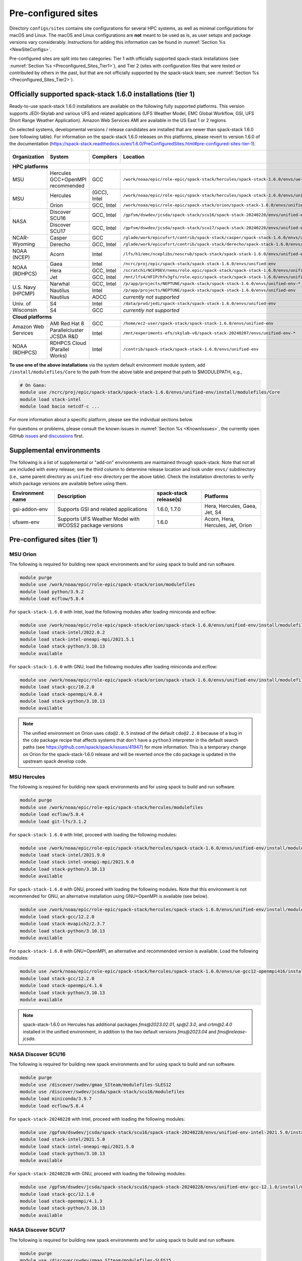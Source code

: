 .. _Preconfigured_Sites:

Pre-configured sites
*************************

Directory ``configs/sites`` contains site configurations for several HPC systems, as well as minimal configurations for macOS and Linux. The macOS and Linux configurations are **not** meant to be used as is, as user setups and package versions vary considerably. Instructions for adding this information can be found in :numref:`Section %s <NewSiteConfigs>`.

Pre-configured sites are split into two categories: Tier 1 with officially supported spack-stack installations (see :numref:`Section %s <Preconfigured_Sites_Tier1>`), and Tier 2 (sites with configuration files that were tested or contributed by others in the past, but that are not officially supported by the spack-stack team; see :numref:`Section %s <Preconfigured_Sites_Tier2>`).

=============================================================
Officially supported spack-stack 1.6.0 installations (tier 1)
=============================================================

Ready-to-use spack-stack 1.6.0 installations are available on the following fully supported platforms. This version supports JEDI-Skylab and various UFS and related applications (UFS Weather Model, EMC Global Workflow, GSI, UFS Short Range Weather Application). Amazon Web Services AMI are available in the US East 1 or 2 regions.

On selected systems, developmental versions / release candidates are installed that are newer than spack-stack 1.6.0 (see following table). For information on the spack-stack 1.6.0 releases on this platforms, please revert to version 1.6.0 of the documentation (https://spack-stack.readthedocs.io/en/1.6.0/PreConfiguredSites.html#pre-configured-sites-tier-1).

+---------------------+----------------------------------+-----------------+---------------------------------------------------------------------------------------------------------+-------------------------------+
| Organization        | System                           | Compilers       | Location                                                                                                | Maintainers (principal/backup)|
+=====================+==================================+=================+=========================================================================================================+===============================+
| **HPC platforms**                                                                                                                                                                                                  |
+---------------------+----------------------------------+-----------------+---------------------------------------------------------------------------------------------------------+-------------------------------+
| MSU                 | Hercules GCC+OpenMPI recommended | GCC             | ``/work/noaa/epic/role-epic/spack-stack/hercules/spack-stack-1.6.0/envs/ue-gcc12-openmpi416``           | EPIC / JCSDA                  |
+---------------------+----------------------------------+-----------------+---------------------------------------------------------------------------------------------------------+-------------------------------+
|                     | Hercules                         | (GCC), Intel    | ``/work/noaa/epic/role-epic/spack-stack/hercules/spack-stack-1.6.0/envs/unified-env``                   | EPIC / JCSDA                  |
| MSU                 +----------------------------------+-----------------+---------------------------------------------------------------------------------------------------------+-------------------------------+
|                     | Orion                            | GCC, Intel      | ``/work/noaa/epic/role-epic/spack-stack/orion/spack-stack-1.6.0/envs/unified-env``                      | EPIC / JCSDA                  |
+---------------------+----------------------------------+-----------------+---------------------------------------------------------------------------------------------------------+-------------------------------+
|                     | Discover SCU16                   | GCC, Intel      | ``/gpfsm/dswdev/jcsda/spack-stack/scu16/spack-stack-20240228/envs/unified-env-*``                       | JCSDA                         |
| NASA                +----------------------------------+-----------------+---------------------------------------------------------------------------------------------------------+-------------------------------+
|                     | Discover SCU17                   | GCC, Intel      | ``/gpfsm/dswdev/jcsda/spack-stack/scu17/spack-stack-20240228/envs/unified-env-*``                       | JCSDA                         |
+---------------------+----------------------------------+-----------------+---------------------------------------------------------------------------------------------------------+-------------------------------+
|                     | Casper                           | GCC             | ``/glade/work/epicufsrt/contrib/spack-stack/casper/spack-stack-1.6.0/envs/unified-env``                 | JCSDA / EPIC                  |
| NCAR-Wyoming        +----------------------------------+-----------------+---------------------------------------------------------------------------------------------------------+-------------------------------+
|                     | Derecho                          | GCC, Intel      | ``/glade/work/epicufsrt/contrib/spack-stack/derecho/spack-stack-1.6.0/envs/unified-env``                | EPIC / JCSDA                  |
+---------------------+----------------------------------+-----------------+---------------------------------------------------------------------------------------------------------+-------------------------------+
| NOAA (NCEP)         | Acorn                            | Intel           | ``/lfs/h1/emc/nceplibs/noscrub/spack-stack/spack-stack-1.6.0/envs/unified-env-intel{19,2022}``          | NOAA-EMC                      |
+---------------------+----------------------------------+-----------------+---------------------------------------------------------------------------------------------------------+-------------------------------+
|                     | Gaea                             | Intel           | ``/ncrc/proj/epic/spack-stack/spack-stack-1.6.0/envs/unified-env``                                      | EPIC / NOAA-EMC               |
|                     +----------------------------------+-----------------+---------------------------------------------------------------------------------------------------------+-------------------------------+
| NOAA (RDHPCS)       | Hera                             | GCC, Intel      | ``/scratch1/NCEPDEV/nems/role.epic/spack-stack/spack-stack-1.6.0/envs/unified-env``                     | EPIC / NOAA-EMC               |
|                     +----------------------------------+-----------------+---------------------------------------------------------------------------------------------------------+-------------------------------+
|                     | Jet                              | GCC, Intel      | ``/mnt/lfs4/HFIP/hfv3gfs/role.epic/spack-stack/spack-stack-1.6.0/envs/unified-env``                     | EPIC / NOAA-EMC               |
+---------------------+----------------------------------+-----------------+---------------------------------------------------------------------------------------------------------+-------------------------------+
|                     | Narwhal                          | GCC, Intel      | ``/p/app/projects/NEPTUNE/spack-stack/spack-stack-1.6.0/envs/unified-env-*``                            | JCSDA / NRL                   |
|                     +----------------------------------+-----------------+---------------------------------------------------------------------------------------------------------+-------------------------------+
| U.S. Navy (HPCMP)   | Nautilus                         | Intel           | ``/p/app/projects/NEPTUNE/spack-stack/spack-stack-1.6.0/envs/unified-env``                              | JCSDA / NRL                   |
|                     +----------------------------------+-----------------+---------------------------------------------------------------------------------------------------------+-------------------------------+
|                     | Nautilus                         | AOCC            | *currently not supported*                                                                               | JCSDA / NRL                   |
+---------------------+----------------------------------+-----------------+---------------------------------------------------------------------------------------------------------+-------------------------------+
|                     | S4                               | Intel           | ``/data/prod/jedi/spack-stack/spack-stack-1.6.0/envs/unified-env``                                      | JCSDA                         |
| Univ. of Wisconsin  +----------------------------------+-----------------+---------------------------------------------------------------------------------------------------------+-------------------------------+
|                     | S4                               | GCC             | *currently not supported*                                                                               | JCSDA                         |
+---------------------+----------------------------------+-----------------+---------------------------------------------------------------------------------------------------------+-------------------------------+
| **Cloud platforms**                                                                                                                                                                                                |
+---------------------+----------------------------------+-----------------+---------------------------------------------------------------------------------------------------------+-------------------------------+
|                     | AMI Red Hat 8                    | GCC             | ``/home/ec2-user/spack-stack/spack-stack-1.6.0/envs/unified-env``                                       | JCSDA                         |
+ Amazon Web Services +----------------------------------+-----------------+---------------------------------------------------------------------------------------------------------+-------------------------------+
|                     | Parallelcluster JCSDA R&D        | Intel           | ``/mnt/experiments-efs/skylab-v8/spack-stack-20240207/envs/unified-env-*``                              | JCSDA                         |
+---------------------+----------------------------------+-----------------+---------------------------------------------------------------------------------------------------------+-------------------------------+
| NOAA (RDHPCS)       | RDHPCS Cloud (Parallel Works)    | Intel           | ``/contrib/spack-stack/spack-stack-1.6.0/envs/unified-env``                                             | EPIC / JCSDA                  |
+---------------------+----------------------------------+-----------------+---------------------------------------------------------------------------------------------------------+-------------------------------+

**To use one of the above installations** via the system default environment module system, add ``/install/modulefiles/Core`` to the path from the above table and prepend that path to $MODULEPATH, e.g.,

.. code-block:: console

  # On Gaea:
  module use /ncrc/proj/epic/spack-stack/spack-stack-1.6.0/envs/unified-env/install/modulefiles/Core
  module load stack-intel
  module load bacio netcdf-c ...

For more information about a specific platform, please see the individual sections below.

For questions or problems, please consult the known issues in :numref:`Section %s <KnownIssues>`, the currently open GitHub `issues <https://github.com/jcsda/spack-stack/issues>`_ and `discussions <https://github.com/jcsda/spack-stack/discussions>`_ first.

=========================
Supplemental environments
=========================
 
The following is a list of supplemental or "add-on" environments are maintained through spack-stack. Note that not all are included with every release; see the third column to determine release location and look under ``envs/`` subdirectory (i.e., same parent directory as ``unified-env`` directory per the above table). Check the installation directories to verify which package versions are available before using them.

+------------------+---------------------------------------------------------+------------------------+-------------------------------------------+
| Environment name | Description                                             | spack-stack release(s) | Platforms                                 |
+==================+=========================================================+========================+===========================================+
| gsi-addon-env    | Supports GSI and related applications                   | 1.6.0, 1.7.0           | Hera, Hercules, Gaea, Jet, S4             |
+------------------+---------------------------------------------------------+------------------------+-------------------------------------------+
| ufswm-env        | Supports UFS Weather Model with WCOSS2 package versions | 1.6.0                  | Acorn, Hera, Hercules, Jet, Orion         |
+------------------+---------------------------------------------------------+------------------------+-------------------------------------------+

.. _Preconfigured_Sites_Tier1:

=============================================================
Pre-configured sites (tier 1)
=============================================================

.. _Preconfigured_Sites_Orion:

------------------------------
MSU Orion
------------------------------

The following is required for building new spack environments and for using spack to build and run software.

.. code-block:: console

   module purge
   module use /work/noaa/epic/role-epic/spack-stack/orion/modulefiles
   module load python/3.9.2
   module load ecflow/5.8.4

For ``spack-stack-1.6.0`` with Intel, load the following modules after loading miniconda and ecflow:

.. code-block:: console

   module use /work/noaa/epic/role-epic/spack-stack/orion/spack-stack-1.6.0/envs/unified-env/install/modulefiles/Core
   module load stack-intel/2022.0.2
   module load stack-intel-oneapi-mpi/2021.5.1
   module load stack-python/3.10.13
   module available

For ``spack-stack-1.6.0`` with GNU, load the following modules after loading miniconda and ecflow:

.. code-block:: console

   module use /work/noaa/epic/role-epic/spack-stack/orion/spack-stack-1.6.0/envs/unified-env/install/modulefiles/Core
   module load stack-gcc/10.2.0
   module load stack-openmpi/4.0.4
   module load stack-python/3.10.13
   module available

.. note::
   The unified environment on Orion uses ``cdo@2.0.5`` instead of the default ``cdo@2.2.0`` because of a bug in the ``cdo`` package recipe that affects systems that don't have a ``python3`` interpreter in the default search paths (see https://github.com/spack/spack/issues/41947) for more information. This is a temporary change on Orion for the spack-stack-1.6.0 release and will be reverted once the ``cdo`` package is updated in the upstream spack develop code.

------------------------------
MSU Hercules
------------------------------

The following is required for building new spack environments and for using spack to build and run software.

.. code-block:: console

   module purge
   module use /work/noaa/epic/role-epic/spack-stack/hercules/modulefiles
   module load ecflow/5.8.4
   module load git-lfs/3.1.2

For ``spack-stack-1.6.0`` with Intel, proceed with loading the following modules:

.. code-block:: console

   module use /work/noaa/epic/role-epic/spack-stack/hercules/spack-stack-1.6.0/envs/unified-env/install/modulefiles/Core
   module load stack-intel/2021.9.0
   module load stack-intel-oneapi-mpi/2021.9.0
   module load stack-python/3.10.13
   module available

For ``spack-stack-1.6.0`` with GNU, proceed with loading the following modules. Note that this environment is not recommended for GNU, an alternative installation using GNU+OpenMPI is available (see below).

.. code-block:: console

   module use /work/noaa/epic/role-epic/spack-stack/hercules/spack-stack-1.6.0/envs/unified-env/install/modulefiles/Core
   module load stack-gcc/12.2.0
   module load stack-mvapich2/2.3.7
   module load stack-python/3.10.13
   module available

For ``spack-stack-1.6.0`` with GNU+OpenMPI, an alternative and recommended version is available. Load the following modules:

.. code-block:: console

   module use /work/noaa/epic/role-epic/spack-stack/hercules/spack-stack-1.6.0/envs/ue-gcc12-openmpi416/install/modulefiles/Core
   module load stack-gcc/12.2.0
   module load stack-openmpi/4.1.6
   module load stack-python/3.10.13
   module available

.. note::
   spack-stack-1.6.0 on Hercules has additional packages `fms@2023.02.01`, `sp@2.3.0`, and `crtm@2.4.0` installed in the unified environment, in addition to the two default versions `fms@2023.04` and `fms@release-jcsda`.

.. _Preconfigured_Sites_Discover_SCU16:

------------------------------
NASA Discover SCU16
------------------------------

The following is required for building new spack environments and for using spack to build and run software.

.. code-block:: console

   module purge
   module use /discover/swdev/gmao_SIteam/modulefiles-SLES12
   module use /discover/swdev/jcsda/spack-stack/scu16/modulefiles
   module load miniconda/3.9.7
   module load ecflow/5.8.4

For ``spack-stack-20240228`` with Intel, proceed with loading the following modules:

.. code-block:: console

   module use /gpfsm/dswdev/jcsda/spack-stack/scu16/spack-stack-20240228/envs/unified-env-intel-2021.5.0/install/modulefiles/Core
   module load stack-intel/2021.5.0
   module load stack-intel-oneapi-mpi/2021.5.0
   module load stack-python/3.10.13
   module available

For ``spack-stack-20240228`` with GNU, proceed with loading the following modules:

.. code-block:: console

   module use /gpfsm/dswdev/jcsda/spack-stack/scu16/spack-stack-20240228/envs/unified-env-gcc-12.1.0/install/modulefiles/Core
   module load stack-gcc/12.1.0
   module load stack-openmpi/4.1.3
   module load stack-python/3.10.13
   module available

------------------------------
NASA Discover SCU17
------------------------------

The following is required for building new spack environments and for using spack to build and run software.

.. code-block:: console

   module purge
   module use /discover/swdev/gmao_SIteam/modulefiles-SLES15
   module use /discover/swdev/jcsda/spack-stack/scu17/modulefiles
   module load ecflow/5.11.4

For ``spack-stack-20240228`` with Intel, load the following modules after loading ecflow:

.. code-block:: console

   module use /gpfsm/dswdev/jcsda/spack-stack/scu17/spack-stack-20240228/envs/unified-env-intel-2021.10.0/install/modulefiles/Core
   module load stack-intel/2021.10.0
   module load stack-intel-oneapi-mpi/2021.10.0
   module load stack-python/3.10.13
   module available

For ``spack-stack-20240228`` with GNU, load the following modules after loading ecflow:

.. code-block:: console

   module use /gpfsm/dswdev/jcsda/spack-stack/scu17/spack-stack-20240228/envs/unified-env-gcc-12.3.0/install/modulefiles/Core
   module load stack-gcc/12.3.0
   module load stack-openmpi/4.1.6
   module load stack-python/3.10.13
   module available

.. _Preconfigured_Sites_Narwhal:

------------------------------
NAVY HPCMP Narwhal
------------------------------

With Intel, the following is required for building new spack environments and for using spack to build and run software. Don't use ``module purge`` on Narwhal!

.. code-block:: console

   umask 0022
   module unload PrgEnv-cray
   module load PrgEnv-intel/8.3.2
   module unload intel
   module load intel-classic/2021.4.0
   module unload cray-mpich
   module load cray-mpich/8.1.14
   module unload cray-python
   module load cray-python/3.9.7.1
   module unload cray-libsci
   module load cray-libsci/22.08.1.1

   module use /p/app/projects/NEPTUNE/spack-stack/modulefiles
   module load ecflow/5.8.4

For ``spack-stack-1.6.0`` with Intel, proceed with loading the following modules:

.. code-block:: console

   # These extra steps are required for performance reason, ofi is about 30% slower than ucx
   # Note we can't load craype-network-ucx for building spack-stack environments, must do here
   module unload craype-network-ofi
   module load craype-network-ucx
   module use /p/app/projects/NEPTUNE/spack-stack/spack-stack-1.6.0/envs/unified-env-intel-2021.4.0/install/modulefiles/Core
   module load stack-intel/2021.4.0
   module load stack-cray-mpich/8.1.14
   module load stack-python/3.10.13

With GNU, the following is required for building new spack environments and for using spack to build and run software.  Don't use ``module purge`` on Narwhal!

.. code-block:: console

   umask 0022
   module unload PrgEnv-cray
   module load PrgEnv-gnu/8.3.2
   module unload gcc
   module load gcc/10.3.0
   module unload cray-mpich
   module load cray-mpich/8.1.14
   module unload cray-python
   module load cray-python/3.9.7.1
   module unload cray-libsci
   module load cray-libsci/22.08.1.1

   module use /p/app/projects/NEPTUNE/spack-stack/modulefiles
   module load ecflow/5.8.4

For ``spack-stack-1.6.0`` with GNU, proceed with loading the following modules:

.. code-block:: console

   # These extra steps are required for performance reason, ofi is about 30% slower than ucx
   # Note we can't load craype-network-ucx for building spack-stack environments, must do here
   module unload craype-network-ofi
   module load craype-network-ucx
   module use /p/app/projects/NEPTUNE/spack-stack/spack-stack-1.6.0/envs/unified-env-gcc-10.3.0/install/modulefiles/Core
   module load stack-gcc/10.3.0
   module load stack-cray-mpich/8.1.14
   module load stack-python/3.10.13

.. _Preconfigured_Sites_Nautilus:

------------------------------
NAVY HPCMP Nautilus
------------------------------

With Intel, the following is required for building new spack environments and for using spack to build and run software.

.. code-block:: console

   umask 0022
   module purge

   module load slurm
   module load intel/compiler/2022.0.2
   module load penguin/openmpi/4.1.6/intel-classic-2022.0.2

   module use /p/app/projects/NEPTUNE/spack-stack/modulefiles
   module load ecflow/5.8.4

For ``spack-stack-1.6.0`` with Intel, proceed with loading the following modules:

.. code-block:: console

   module use /p/app/projects/NEPTUNE/spack-stack/spack-stack-1.6.0/envs/ue-openmpi416/install/modulefiles/Core
   module load stack-intel/2021.5.0
   module load stack-openmpi/4.1.6
   module load stack-python/3.10.13

With AMD clang/flang (aocc), the following is required for building new spack environments and for using spack to build and run software.

.. code-block:: console

   umask 0022
   module purge

   module load slurm
   module load amd/aocc/4.0.0
   module load amd/aocl/aocc/4.0
   module load penguin/openmpi/4.1.4/aocc

   module use /p/app/projects/NEPTUNE/spack-stack/modulefiles
   module load ecflow/5.8.4

.. note::

   ``spack-stack-1.6.0`` is not yet supported with the Arm clang/flang compilers. Use Intel instead.

.. note::

   `wgrib2@2.0.8` does not build on Nautilus, therefore we are using `wgrib2@3.1.1` on this system.

.. note::

   There are still problems launching the ecflow GUI, although the package is installed.

.. _Preconfigured_Sites_Casper:

------------------------------
NCAR-Wyoming Casper
------------------------------

The following is required for building new spack environments and for using spack to build and run software.

.. code-block:: console

   module purge
   # ignore that the sticky module ncarenv/... is not unloaded
   export LMOD_TMOD_FIND_FIRST=yes
   module load ncarenv/23.10
   module use /glade/work/epicufsrt/contrib/spack-stack/casper/modulefiles
   module load ecflow/5.8.4

For ``spack-stack-1.6.0`` with GNU, proceed with loading the following modules:

.. code-block:: console

   module use /glade/work/epicufsrt/contrib/spack-stack/casper/spack-stack-1.6.0/envs/unified-env/install/modulefiles/Core

   module load stack-gcc/12.2.0
   module load stack-openmpi/4.1.6
   module load stack-python/3.10.13
   module available

.. _Preconfigured_Sites_Derecho:

--------------------
NCAR-Wyoming Derecho
--------------------

The following is required for building new spack environments and for using spack to build and run software.

.. code-block:: console

   module purge
   # ignore that the sticky module ncarenv/... is not unloaded
   export LMOD_TMOD_FIND_FIRST=yes
   module load ncarenv/23.09
   module use /glade/work/epicufsrt/contrib/spack-stack/derecho/modulefiles
   module load ecflow/5.8.4

For ``spack-stack-1.6.0`` with Intel, proceed with loading the following modules:

.. code-block:: console

   module use /glade/work/epicufsrt/contrib/spack-stack/derecho/spack-stack-1.6.0/envs/unified-env/install/modulefiles/Core
   module load stack-intel/2021.10.0
   module load stack-cray-mpich/8.1.25
   module load stack-python/3.10.13
   module available

For ``spack-stack-1.6.0`` with GNU, proceed with loading the following modules:

.. code-block:: console

   module use /glade/work/epicufsrt/contrib/spack-stack/derecho/spack-stack-1.6.0/envs/unified-env/install/modulefiles/Core
   module load stack-gcc/12.2.0
   module load stack-cray-mpich/8.1.25
   module load stack-python/3.10.13
   module available

.. note::
   CISL restricts the amount of memory available for processes on the login nodes. For example, it is impossible to compile JEDI with even one task (``make -j1``) with the Intel compiles in release mode (``-O2``). We therefore recommend compiling on compute nodes using interactive jobs, if possible.

.. _Preconfigured_Sites_Acorn:

-------------------------------
NOAA Acorn (WCOSS2 test system)
-------------------------------

For spack-stack-1.6.0, the meta modules are in ``/lfs/h1/emc/nceplibs/noscrub/spack-stack/spack-stack-1.6.0/envs/unified-env/install/modulefiles/Core``.

Acorn has a spack-stack environment installed to reflect the versions and build options used on WCOSS2 for the operational configurations of the UFS Weather Model. The path to that environment is ``/lfs/h1/emc/nceplibs/noscrub/spack-stack/spack-stack-1.6.0/envs/ufswm-env``.

On WCOSS2 OpenSUSE sets ``CONFIG_SITE`` which causes libraries to be installed in ``lib64``, breaking the ``lib`` assumption made by some packages. Therefore, ``CONFIG_SITE`` should be set to empty in ``compilers.yaml``. Also, don't use ``module purge`` on Acorn!

When installing an official ``spack-stack`` on Acorn, be mindful of umask and group ownership, as these can be finicky. The umask value should be 002, otherwise various files can be assigned to the wrong group. In any case, running something to the effect of ``chgrp nceplibs <spack-stack dir> -R`` and ``chmod o+rX <spack-stack dir> -R`` after the whole installation is done is a good idea.

Due to a combined quirk of Cray and Spack, the ``PrgEnv-gnu`` and ``gcc`` modules must be loaded when `ESMF` is being installed with ``gcc``.

As of spring 2023, there is an inconsistency in ``libstdc++`` versions on Acorn between the login and compute nodes. It is advisable to compile on the compute nodes, which requires running ``spack fetch`` prior to installing through a batch job.

Note that certain packages, such as recent versions of `py-scipy`, cannot be compiled on compute nodes because their build systems require internet access.

.. note::
   System-wide ``spack`` software installations are maintained by NCO on this platform which are not associated with spack-stack. The spack-stack official installations use those installations for one dependency (git-lfs).

.. _Preconfigured_Sites_Parallel_Works:

----------------------------------------
NOAA Parallel Works (AWS, Azure, Gcloud)
----------------------------------------

The following is required for building new spack environments and for using spack to build and run software. The default module path needs to be removed, otherwise spack detects the system as Cray.

.. code-block:: console

   module purge
   module unuse /opt/cray/craype/default/modulefiles
   module unuse /opt/cray/modulefiles
   module use /contrib/spack-stack/modulefiles
   module load cmake/3.27.2
   module load ecflow/5.8.4
   module load git-lfs/2.4.1

For ``spack-stack-1.6.0`` with Intel, proceed with loading the following modules:

.. code-block:: console

   module use /contrib/spack-stack/spack-stack-1.6.0/envs/unified-env/install/modulefiles/Core
   module load stack-intel/2021.3.0
   module load stack-intel-oneapi-mpi/2021.3.0
   module load stack-python/3.10.13
   module available

.. _Preconfigured_Sites_Gaea:

------------------------------
NOAA RDHPCS Gaea
------------------------------

The following is required for building new spack environments and for using spack to build and run software. Log into a head node, and don't use ``module purge`` on Gaea!

.. code-block:: console

   module load PrgEnv-intel/8.3.3
   module load intel-classic/2023.1.0
   module load cray-mpich/8.1.25
   module load python/3.9.12

   module use /ncrc/proj/epic/spack-stack/modulefiles
   module load ecflow/5.8.4

For ``spack-stack-1.6.0`` with Intel, proceed with loading the following modules:

.. code-block:: console

   module use /ncrc/proj/epic/spack-stack/spack-stack-1.6.0/envs/unified-env/install/modulefiles/Core
   module load stack-intel/2023.1.0
   module load stack-cray-mpich/8.1.25
   module load stack-python/3.10.13
   module -t available

.. note::
   On Gaea, running ``module available`` without the option ``-t`` leads to an error: ``/usr/bin/lua5.3: /opt/cray/pe/lmod/lmod/libexec/Spider.lua:568: stack overflow``

.. note::
   On Gaea, a current limitation is that any executable that is linked against the MPI library (``cray-mpich``) must be run through ``srun`` on a compute node, even if it is run serially (one process). This is in particular a problem when using ``ctest`` for unit testing created by the ``ecbuild add_test`` macro. A workaround is to use the `cmake` cross-compiling emulator for this:

.. code-block:: console

   cmake -DCMAKE_CROSSCOMPILING_EMULATOR="/usr/bin/srun;-n;1" -DMPIEXEC_EXECUTABLE="/usr/bin/srun" -DMPIEXEC_NUMPROC_FLAG="-n" PATH_TO_SOURCE

.. _Preconfigured_Sites_Hera:

------------------------------
NOAA RDHPCS Hera
------------------------------

The following is required for building new spack environments and for using spack to build and run software.

.. code-block:: console

   module purge
   module use /scratch1/NCEPDEV/jcsda/jedipara/spack-stack/modulefiles
   module load miniconda/3.9.12
   module load ecflow/5.5.3

For ``spack-stack-1.6.0`` with Intel, proceed with loading the following modules:

.. code-block:: console

   module use /scratch1/NCEPDEV/nems/role.epic/spack-stack/spack-stack-1.6.0/envs/unified-env/install/modulefiles/Core
   module load stack-intel/2021.5.0
   module load stack-intel-oneapi-mpi/2021.5.1
   module load stack-python/3.10.13
   module available

For ``spack-stack-1.6.0`` with GNU, proceed with loading the following modules:

.. code-block:: console

   module use /scratch1/NCEPDEV/nems/role.epic/spack-stack/spack-stack-1.6.0/envs/unified-env/install/modulefiles/Core
   module load stack-gcc/9.2.0
   module load stack-openmpi/4.1.5
   module load stack-python/3.10.13
   module available

Note that on Hera, a dedicated node exists for ``ecflow`` server jobs (``hecflow01``). Users starting ``ecflow_server`` on the regular login nodes will see their servers being killed every few minutes, and may be barred from accessing the system.

.. _Preconfigured_Sites_Jet:

------------------------------
NOAA RDHPCS Jet
------------------------------

The following is required for building new spack environments and for using spack to build and run software.

.. code-block:: console

   module purge
   module use /lfs4/HFIP/hfv3gfs/spack-stack/modulefiles
   module load miniconda/3.9.12
   module load ecflow/5.5.3
   module use /lfs4/HFIP/hfv3gfs/role.epic/modulefiles

For ``spack-stack-1.6.0`` with Intel, proceed with loading the following modules:

.. code-block:: console

   module use /mnt/lfs4/HFIP/hfv3gfs/role.epic/spack-stack/spack-stack-1.6.0/envs/unified-env/install/modulefiles/Core
   module load stack-intel/2021.5.0
   module load stack-intel-oneapi-mpi/2021.5.1
   module load stack-python/3.10.8
   module available

For ``spack-stack-1.6.0`` with GNU, proceed with loading the following modules:

.. code-block:: console

   module use /mnt/lfs4/HFIP/hfv3gfs/role.epic/spack-stack/spack-stack-1.6.0/envs/unified-env/install/modulefiles/Core
   module load stack-gcc/9.2.0
   module load stack-openmpi/3.1.4
   module load stack-python/3.10.8
   module available

------------------------------
UW (Univ. of Wisconsin) S4
------------------------------

The following is required for building new spack environments and for using spack to build and run software.

.. code-block:: console

   module purge
   module use /data/prod/jedi/spack-stack/modulefiles
   module load miniconda/3.9.12
   module load ecflow/5.8.4

For ``spack-stack-1.6.0`` with Intel, proceed with loading the following modules:

.. code-block:: console

   module use /data/prod/jedi/spack-stack/spack-stack-1.6.0/envs/unified-env/install/modulefiles/Core
   module load stack-intel/2021.5.0
   module load stack-intel-oneapi-mpi/2021.5.0
   module load stack-python/3.10.13
   module unuse /opt/apps/modulefiles/Compiler/intel/non-default/22
   module unuse /opt/apps/modulefiles/Compiler/intel/22
   module available

Note the two `module unuse` commands, that need to be run after the stack metamodules are loaded. Loading the Intel compiler meta module loads the Intel compiler module provided by the sysadmins, which adds those two directories to the module path. These contain duplicate libraries that are not compatible with our stack, such as ``hdf4``.

.. note::

   There is currently no support for GNU on S4, because recent updates to ``hdf5`` require a newer version of ``mpich`` (or other MPI library) than available on the system.

------------------------------------------------
Amazon Web Services Parallelcluster Ubuntu 20.04
------------------------------------------------

Access to the JCSDA-managed AWS Parallel Clusters is not available to the public. The following instructions are for JCSDA core staff and in-kind contributors.

For ``spack-stack-20240207`` with Intel on the JCSDA R&D cluster (``hpc6a.48xlarge`` instances), run the following commands/load the following modules:

.. code-block:: console

   module purge
   ulimit -s unlimited
   source /opt/intel/oneapi/compiler/2022.1.0/env/vars.sh
   module use /mnt/experiments-efs/skylab-v8/spack-stack-20240207/envs/unified-env-intel-2021.6.0/install/modulefiles/Core
   module load stack-intel/2021.6.0
   module load stack-intel-oneapi-mpi/2021.6.0
   module load stack-python/3.10.13
   module available

For ``spack-stack-20240207`` with GNU on the JCSDA R&D cluster (``hpc6a.48xlarge`` instances), run the following commands/load the following modules:

   module purge
   ulimit -s unlimited
   module use /mnt/experiments-efs/skylab-v8/spack-stack-20240207/envs/unified-env-gcc-9.4.0/install/modulefiles/Core
   module load stack-gcc/9.4.0
   module load stack-openmpi/4.1.4
   module load stack-python/3.10.13
   module available

-----------------------------
Amazon Web Services Red Hat 8
-----------------------------

Use a c6i.4xlarge instance or larger if running out of memory with AMI "skylab-7.1.0-redhat8" (see JEDI documentation at https://jointcenterforsatellitedataassimilation-jedi-docs.readthedocs-hosted.com/en/latest for more information).

For ``spack-stack-1.6.0``, run:

.. code-block:: console

   ulimit -s unlimited
   scl_source enable gcc-toolset-11
   module use /home/ec2-user/spack-stack/spack-stack-1.6.0/envs/unified-env/install/modulefiles/Core
   module load stack-gcc/11.2.1
   module load stack-openmpi/4.1.5
   module load stack-python/3.10.13
   module available

.. _Configurable_Sites_CreateEnv:

========================
Create local environment
========================

The following instructions install a new spack environment on a pre-configured site. Instructions for creating a new site config on a configurable system (i.e. a generic Linux or macOS system) can be found in :numref:`Section %s <NewSiteConfigs>`. The options for the ``spack stack`` extension are explained in :numref:`Section %s <SpackStackExtension>`.

.. code-block:: console

   git clone --recurse-submodules https://github.com/jcsda/spack-stack.git
   cd spack-stack

   # Ensure Python 3.8+ is available and the default before sourcing spack

   # Sources Spack from submodule and sets ${SPACK_STACK_DIR}
   source setup.sh

   # See a list of sites and templates
   spack stack create env -h

   # Create a pre-configured Spack environment in envs/<template>.<site>
   # (copies site-specific, application-specific, and common config files into the environment directory)
   spack stack create env --site hera --template unified-dev --name unified-dev.hera

   # Activate the newly created environment
   # Optional: decorate the command line prompt using -p
   #     Note: in some cases, this can mess up long lines in bash
   #     because color codes are not escaped correctly. In this
   #     case, use export SPACK_COLOR='never' first.
   cd envs/unified-dev.hera/
   spack env activate [-p] .

   # Edit the main config file for the environment and adjust the compiler matrix
   # to match the compilers available on your system, or a subset of them (see
   # note below for more information). Replace
   #    definitions:
   #    - compilers: ['%apple-clang', '%gcc', '%intel']
   # with the appropriate list of compilers for your system and desires, e.g.
   #    definitions:
   #    - compilers: ['%gcc', '%intel']
   emacs envs/unified-dev.hera/spack.yaml

   # Optionally edit config files (spack.yaml, packages.yaml compilers.yaml, site.yaml)
   emacs envs/unified-dev.hera/common/*.yaml
   emacs envs/unified-dev.hera/site/*.yaml

   # Process/concretize the specs; optionally check for duplicate packages
   spack concretize | ${SPACK_STACK_DIR}/util/show_duplicate_packages.py -d [-c] log.concretize

   # Optional step for systems with a pre-configured spack mirror, see below.

   # Install the environment, recommended to always use --source
   # to install the source code with the compiled binary package
   spack install --source [--verbose] [--fail-fast]

   # Create lua module files
   spack module lmod refresh

   # Create meta-modules for compiler, mpi, python
   spack stack setup-meta-modules

   # Check permissions for systems where non-owning users/groups need access
   ${SPACK_STACK_DIR}/util/check_permissions.sh

.. note::
  You may want to capture the output from :code:`spack concretize` and :code:`spack install` comands in log files.
  For example:

  .. code-block:: bash

    spack concretize 2>&1 | tee log.concretize
    spack install [--verbose] [--fail-fast] 2>&1 | tee log.install

.. note::
  For platforms with multiple compilers in the site config, make sure that the correct compiler and corresponding MPI library are set correctly in ``envs/jedi-fv3.hera/site/packages.yaml`` before running ``spack concretize``. Also, check the output of ``spack concretize`` to make sure that the correct compiler is used (e.g. ``%intel-2022.0.1``). If not, edit ``envs/jedi-fv3.hera/site/compilers.yaml`` and remove the offending compiler. Then, remove ``envs/jedi-fv3.hera/spack.lock`` and rerun ``spack concretize``.

.. _Preconfigured_Sites_ExtendingEnvironments:

======================
Extending environments
======================

Additional packages (and their dependencies) or new versions of packages can be added to existing environments. It is recommended to take a backup of the existing environment directory (e.g. using ``rsync``) or test this first as described in :numref:`Section %s <MaintainersSection_Testing_New_Packages>`, especially if new versions of packages are added that act themselves as dependencies for other packages. In some cases, adding new versions of packages will require rebuilding large portions of the stack, for example if a new version of ``hdf5`` is needed. In this case, it is recommended to start over with an entirely new environment.

In the simplest case, a new package (and its basic dependencies) or a new version of an existing package that is not a dependency for other packages can be added as described in the following example for a new version of ``ecmwf-atlas``.

1. Check if the package has any variants defined in the common (``env_dir/common/packages.yaml``) or site (``env_dir/site/packages.yaml``) package config and make sure that these are reflected
   correctly in the ``spec`` command:

.. code-block:: console

   spack spec ecmwf-atlas@0.29.0

2. Add package to environment specs:

.. code-block:: console

   spack add ecmwf-atlas@0.29.0

3. Run ``concretize`` step

.. code-block:: console

   spack concretize

4. Install

.. code-block:: console

   spack install [--verbose] [--fail-fast]

Further information on how to define variants for new packages, how to use these non-standard versions correctly as dependencies, ..., can be found in the `Spack Documentation <https://spack.readthedocs.io/en/latest>`_. Details on the ``spack stack`` extension of the ``spack`` are provided in :numref:`Section %s <SpackStackExtension>`.

.. note::
   Instead of ``spack add ecmwf-atlas@0.29.0``, ``spack concretize`` and ``spack install``, one can also just use ``spack install ecmwf-atlas@0.29.0`` after checking in the first step (``spack spec``) that the package will be installed as desired.
